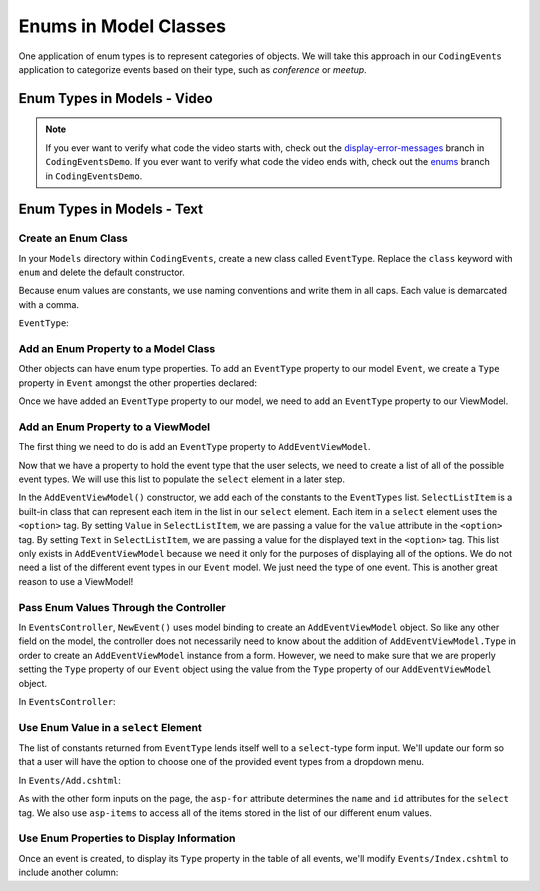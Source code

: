 Enums in Model Classes
======================

One application of enum types is to represent categories of objects. We will take this approach in our ``CodingEvents`` application to categorize events based on their type, such as *conference* or *meetup*.

Enum Types in Models - Video
----------------------------

.. TODO: add video

.. admonition:: Note

   If you ever want to verify what code the video starts with, check out the `display-error-messages <https://github.com/LaunchCodeEducation/CodingEventsDemo/tree/display-error-messages>`__ branch in ``CodingEventsDemo``.
   If you ever want to verify what code the video ends with, check out the `enums <https://github.com/LaunchCodeEducation/CodingEventsDemo/tree/enums>`__ branch in ``CodingEventsDemo``.

Enum Types in Models - Text
---------------------------

Create an Enum Class
^^^^^^^^^^^^^^^^^^^^

In your ``Models`` directory within ``CodingEvents``, create a new class called ``EventType``. 
Replace the ``class`` keyword with ``enum`` and delete the default constructor.

Because enum values are constants, we use naming conventions and write them in all caps.
Each value is demarcated with a comma.

``EventType``:

.. sourcecode:: csharp
   :lineno-start: 4

   public enum EventType
   {
      CONFERENCE,
      MEETUP,
      WORKSHOP,
      SOCIAL
   }

Add an Enum Property to a Model Class
^^^^^^^^^^^^^^^^^^^^^^^^^^^^^^^^^^^^^

Other objects can have enum type properties. To add an ``EventType`` property to our model ``Event``,
we create a ``Type`` property in ``Event`` amongst the other properties declared:

.. sourcecode:: csharp
   :lineno-start: 12

   // other Event property declarations

   public EventType Type { get; set; }

   // Event methods

Once we have added an ``EventType`` property to our model, we need to add an ``EventType`` property to our ViewModel.

Add an Enum Property to a ViewModel
^^^^^^^^^^^^^^^^^^^^^^^^^^^^^^^^^^^

The first thing we need to do is add an ``EventType`` property to ``AddEventViewModel``.

.. sourcecode:: csharp
   :lineno-start: 20

   // other AddEventViewModel property declarations

   public EventType Type { get; set; }

Now that we have a property to hold the event type that the user selects, we need to create a list of all of the possible event types.
We will use this list to populate the ``select`` element in a later step.

.. sourcecode:: csharp
   :lineno-start: 26

   public List<SelectListItem> EventTypes { get; set; }

   public AddEventViewModel()
   {
      EventTypes = new List<SelectListItem>();

      EventTypes.Add(new SelectListItem
      {
            Value = EventType.CONFERENCE.ToString(),
            Text = EventType.CONFERENCE.ToString()
      });

      EventTypes.Add(new SelectListItem
      {
            Value = EventType.MEETUP.ToString(),
            Text = EventType.MEETUP.ToString()
      });

      EventTypes.Add(new SelectListItem
      {
            Value = EventType.SOCIAL.ToString(),
            Text = EventType.SOCIAL.ToString()
      });

      EventTypes.Add(new SelectListItem
      {
            Value = EventType.WORKSHOP.ToString(),
            Text = EventType.WORKSHOP.ToString()
      });
   }

In the ``AddEventViewModel()`` constructor, we add each of the constants to the ``EventTypes`` list.
``SelectListItem`` is a built-in class that can represent each item in the list in our ``select`` element.
Each item in a ``select`` element uses the ``<option>`` tag.
By setting ``Value`` in ``SelectListItem``, we are passing a value for the ``value`` attribute in the ``<option>`` tag.
By setting ``Text`` in ``SelectListItem``, we are passing a value for the displayed text in the ``<option>`` tag.
This list only exists in ``AddEventViewModel`` because we need it only for the purposes of displaying all of the options.
We do not need a list of the different event types in our ``Event`` model.
We just need the type of one event. 
This is another great reason to use a ViewModel! 

Pass Enum Values Through the Controller
^^^^^^^^^^^^^^^^^^^^^^^^^^^^^^^^^^^^^^^

In ``EventsController``, ``NewEvent()`` uses model binding to create an ``AddEventViewModel`` object. So like any other field on 
the model, the controller does not necessarily need to know about the addition of ``AddEventViewModel.Type`` in order to create an ``AddEventViewModel`` instance from a form.
However, we need to make sure that we are properly setting the ``Type`` property of our ``Event`` object using the value from the ``Type`` property of our ``AddEventViewModel`` object.

In ``EventsController``:

.. sourcecode:: csharp
   :lineno-start: 37

   Event newEvent = new Event
   {
      Name = addEventViewModel.Name,
      Description = addEventViewModel.Description,
      ContactEmail = addEventViewModel.ContactEmail,
      Type = addEventViewModel.Type
   };

Use Enum Value in a ``select`` Element
^^^^^^^^^^^^^^^^^^^^^^^^^^^^^^^^^^^^^^

The list of constants returned from ``EventType`` lends itself well to a ``select``-type form 
input. We'll update our form so that a user will have the option to choose one of the provided 
event types from a dropdown menu.

In ``Events/Add.cshtml``:

.. sourcecode:: guess
   :lineno-start: 20

   <div class="form-group">
      <label asp-for="Type">Event Type</label>
      <select asp-for="Type" asp-items="Model.EventTypes"></select>
   </div>

As with the other form inputs on the page, the ``asp-for`` attribute determines the ``name``
and ``id`` attributes for the ``select`` tag.
We also use ``asp-items`` to access all of the items stored in the list of our different enum values.

Use Enum Properties to Display Information
^^^^^^^^^^^^^^^^^^^^^^^^^^^^^^^^^^^^^^^^^^

Once an event is created, to display its ``Type`` property in the table of all events, we'll modify 
``Events/Index.cshtml`` to include another column:

.. sourcecode:: html
   :lineno-start: 20

   <table class="table">
        <tr>
            <th>
                Id
            </th>
            <th>
                Name
            </th>
            <th>
                Description
            </th>
            <th>
                Contact Email
            </th>
            <th>
                Event Type
            </th>
        </tr>
        @foreach (var evt in Model)
        {
            <tr>
                <td>@evt.Id</td>
                <td>@evt.Name</td>
                <td>@evt.Description</td>
                <td>@evt.ContactEmail</td>
                <td>@evt.Type</td>
            </tr>
        }
   </table>
